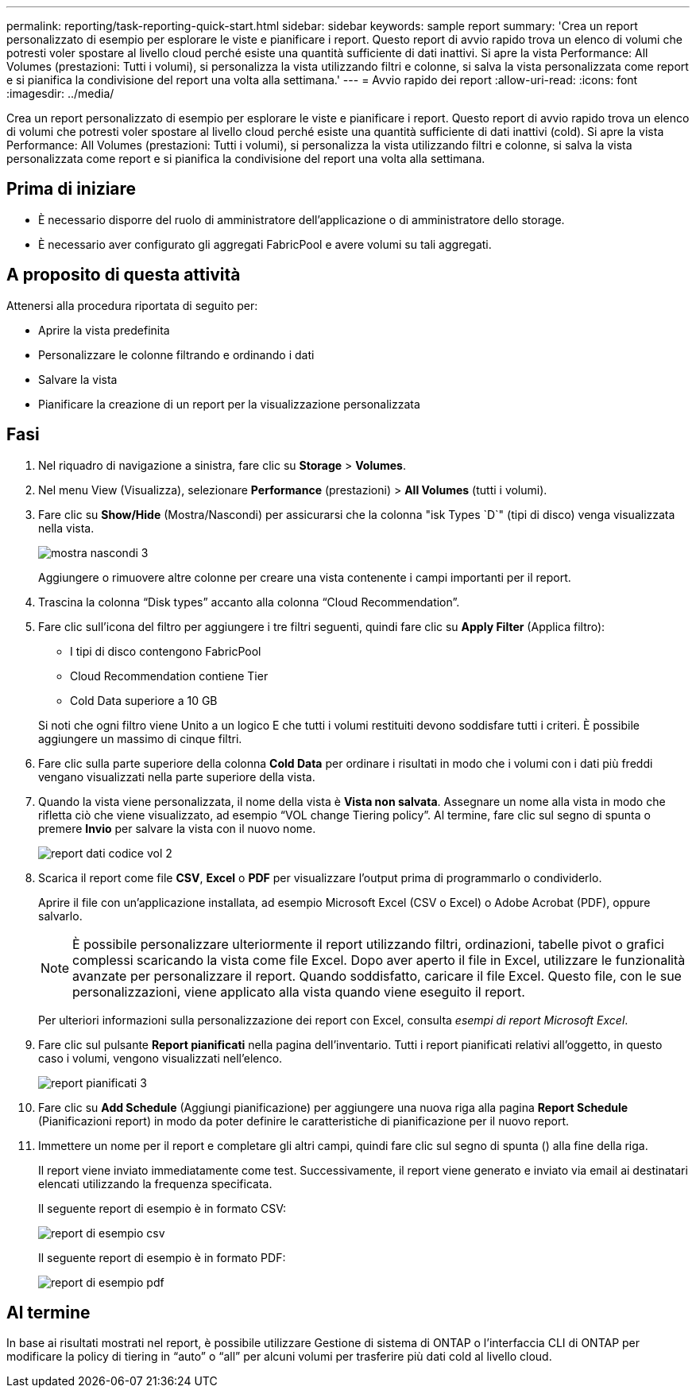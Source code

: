 ---
permalink: reporting/task-reporting-quick-start.html 
sidebar: sidebar 
keywords: sample report 
summary: 'Crea un report personalizzato di esempio per esplorare le viste e pianificare i report. Questo report di avvio rapido trova un elenco di volumi che potresti voler spostare al livello cloud perché esiste una quantità sufficiente di dati inattivi. Si apre la vista Performance: All Volumes (prestazioni: Tutti i volumi), si personalizza la vista utilizzando filtri e colonne, si salva la vista personalizzata come report e si pianifica la condivisione del report una volta alla settimana.' 
---
= Avvio rapido dei report
:allow-uri-read: 
:icons: font
:imagesdir: ../media/


[role="lead"]
Crea un report personalizzato di esempio per esplorare le viste e pianificare i report. Questo report di avvio rapido trova un elenco di volumi che potresti voler spostare al livello cloud perché esiste una quantità sufficiente di dati inattivi (cold). Si apre la vista Performance: All Volumes (prestazioni: Tutti i volumi), si personalizza la vista utilizzando filtri e colonne, si salva la vista personalizzata come report e si pianifica la condivisione del report una volta alla settimana.



== Prima di iniziare

* È necessario disporre del ruolo di amministratore dell'applicazione o di amministratore dello storage.
* È necessario aver configurato gli aggregati FabricPool e avere volumi su tali aggregati.




== A proposito di questa attività

Attenersi alla procedura riportata di seguito per:

* Aprire la vista predefinita
* Personalizzare le colonne filtrando e ordinando i dati
* Salvare la vista
* Pianificare la creazione di un report per la visualizzazione personalizzata




== Fasi

. Nel riquadro di navigazione a sinistra, fare clic su *Storage* > *Volumes*.
. Nel menu View (Visualizza), selezionare *Performance* (prestazioni) > *All Volumes* (tutti i volumi).
. Fare clic su *Show/Hide* (Mostra/Nascondi) per assicurarsi che la colonna "isk Types `D`" (tipi di disco) venga visualizzata nella vista.
+
image::../media/show-hide-3.png[mostra nascondi 3]

+
Aggiungere o rimuovere altre colonne per creare una vista contenente i campi importanti per il report.

. Trascina la colonna "`Disk types`" accanto alla colonna "`Cloud Recommendation`".
. Fare clic sull'icona del filtro per aggiungere i tre filtri seguenti, quindi fare clic su *Apply Filter* (Applica filtro):
+
** I tipi di disco contengono FabricPool
** Cloud Recommendation contiene Tier
** Cold Data superiore a 10 GBimage:../media/filter-cold-data-2.png[""]


+
Si noti che ogni filtro viene Unito a un logico E che tutti i volumi restituiti devono soddisfare tutti i criteri. È possibile aggiungere un massimo di cinque filtri.

. Fare clic sulla parte superiore della colonna *Cold Data* per ordinare i risultati in modo che i volumi con i dati più freddi vengano visualizzati nella parte superiore della vista.
. Quando la vista viene personalizzata, il nome della vista è *Vista non salvata*. Assegnare un nome alla vista in modo che rifletta ciò che viene visualizzato, ad esempio "`VOL change Tiering policy`". Al termine, fare clic sul segno di spunta o premere *Invio* per salvare la vista con il nuovo nome.
+
image::../media/report-vol-code-data-2.png[report dati codice vol 2]

. Scarica il report come file *CSV*, *Excel* o *PDF* per visualizzare l'output prima di programmarlo o condividerlo.
+
Aprire il file con un'applicazione installata, ad esempio Microsoft Excel (CSV o Excel) o Adobe Acrobat (PDF), oppure salvarlo.

+
[NOTE]
====
È possibile personalizzare ulteriormente il report utilizzando filtri, ordinazioni, tabelle pivot o grafici complessi scaricando la vista come file Excel. Dopo aver aperto il file in Excel, utilizzare le funzionalità avanzate per personalizzare il report. Quando soddisfatto, caricare il file Excel. Questo file, con le sue personalizzazioni, viene applicato alla vista quando viene eseguito il report.

====
+
Per ulteriori informazioni sulla personalizzazione dei report con Excel, consulta _esempi di report Microsoft Excel_.

. Fare clic sul pulsante *Report pianificati* nella pagina dell'inventario. Tutti i report pianificati relativi all'oggetto, in questo caso i volumi, vengono visualizzati nell'elenco.
+
image::../media/scheduled-reports-3.gif[report pianificati 3]

. Fare clic su *Add Schedule* (Aggiungi pianificazione) per aggiungere una nuova riga alla pagina *Report Schedule* (Pianificazioni report) in modo da poter definire le caratteristiche di pianificazione per il nuovo report.
. Immettere un nome per il report e completare gli altri campi, quindi fare clic sul segno di spunta (image:../media/blue-check.gif[""]) alla fine della riga.
+
Il report viene inviato immediatamente come test. Successivamente, il report viene generato e inviato via email ai destinatari elencati utilizzando la frequenza specificata.

+
Il seguente report di esempio è in formato CSV:

+
image::../media/csv-sample-report.gif[report di esempio csv]

+
Il seguente report di esempio è in formato PDF:

+
image::../media/pdf-sample-report.gif[report di esempio pdf]





== Al termine

In base ai risultati mostrati nel report, è possibile utilizzare Gestione di sistema di ONTAP o l'interfaccia CLI di ONTAP per modificare la policy di tiering in "`auto`" o "`all`" per alcuni volumi per trasferire più dati cold al livello cloud.
